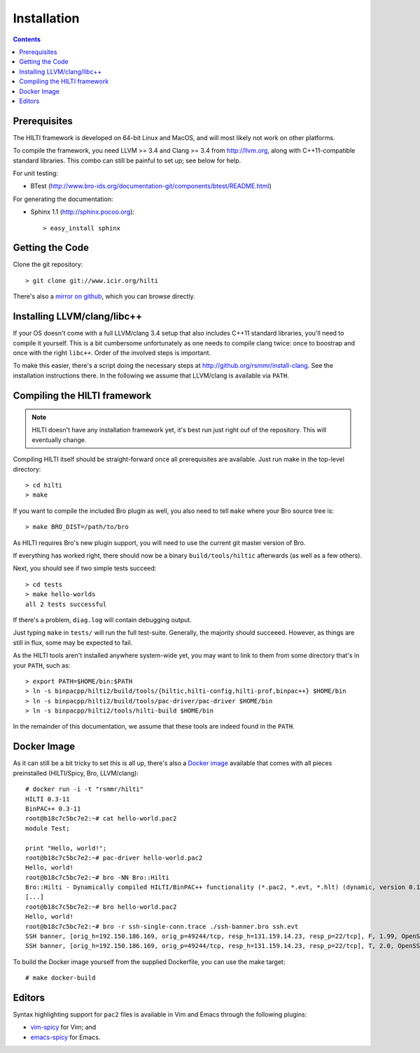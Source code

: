 
============
Installation
============

.. contents::

Prerequisites
-------------

The HILTI framework is developed on 64-bit Linux and MacOS, and will
most likely not work on other platforms.

To compile the framework, you need LLVM >= 3.4 and Clang >= 3.4 from
http://llvm.org, along with C++11-compatible standard libraries. This
combo can still be painful to set up; see below for help.

For unit testing:

* BTest (http://www.bro-ids.org/documentation-git/components/btest/README.html)

For generating the documentation:

* Sphinx 1.1 (http://sphinx.pocoo.org)::

    > easy_install sphinx

Getting the Code
----------------

Clone the git repository::

    > git clone git://www.icir.org/hilti

There's also a `mirror on github
<http://www.github.com/rsmmr/hilti>`_, which you can browse directly.

Installing LLVM/clang/libc++
----------------------------

If your OS doesn't come with a full LLVM/clang 3.4 setup that also
includes C++11 standard libraries, you'll need to compile it yourself.
This is a bit cumbersome unfortunately as one needs to compile clang
twice: once to boostrap and once with the right ``libc++``. Order of
the involved steps is important.

To make this easier, there's a script doing the necessary steps at
http://github.org/rsmmr/install-clang. See the installation
instructions there. In the following we assume that LLVM/clang is
available via ``PATH``.

Compiling the HILTI framework
-----------------------------

.. note:: HILTI doesn't have any installation framework yet, it's best
   run just right ouf of the repository. This will eventually change.

Compiling HILTI itself should be straight-forward once all
prerequisites are available. Just run make in the top-level
directory::

    > cd hilti
    > make

If you want to compile the included Bro plugin as well, you also need
to tell ``make`` where your Bro source tree is::

    > make BRO_DIST=/path/to/bro

As HILTI requires Bro's new plugin support, you will need to use the
current git master version of Bro.

If everything has worked right, there should now be a binary
``build/tools/hiltic`` afterwards (as well as a few others).

Next, you should see if two simple tests succeed::

     > cd tests
     > make hello-worlds
     all 2 tests successful

If there's a problem, ``diag.log`` will contain debugging output.

Just typing ``make`` in ``tests/`` will run the full test-suite.
Generally, the majority should succeeed. However, as things are still
in flux, some may be expected to fail.

As the HILTI tools aren't installed anywhere system-wide yet, you may
want to link to them from some directory that's in your ``PATH``, such
as::

     > export PATH=$HOME/bin:$PATH
     > ln -s binpacpp/hilti2/build/tools/{hiltic,hilti-config,hilti-prof,binpac++} $HOME/bin
     > ln -s binpacpp/hilti2/build/tools/pac-driver/pac-driver $HOME/bin
     > ln -s binpacpp/hilti2/tools/hilti-build $HOME/bin

In the remainder of this documentation, we assume that these tools are
indeed found in the ``PATH``.

.. _docker:

Docker Image
------------

As it can still be a bit tricky to set this is all up, there's also a
`Docker image <https://registry.hub.docker.com/u/rsmmr/hilti/>`_
available that comes with all pieces preinstalled (HILTI/Spicy,
Bro, LLVM/clang)::

    # docker run -i -t "rsmmr/hilti"
    HILTI 0.3-11
    BinPAC++ 0.3-11
    root@b18c7c5bc7e2:~# cat hello-world.pac2
    module Test;

    print "Hello, world!";
    root@b18c7c5bc7e2:~# pac-driver hello-world.pac2
    Hello, world!
    root@b18c7c5bc7e2:~# bro -NN Bro::Hilti
    Bro::Hilti - Dynamically compiled HILTI/BinPAC++ functionality (*.pac2, *.evt, *.hlt) (dynamic, version 0.1)
    [...]
    root@b18c7c5bc7e2:~# bro hello-world.pac2
    Hello, world!
    root@b18c7c5bc7e2:~# bro -r ssh-single-conn.trace ./ssh-banner.bro ssh.evt
    SSH banner, [orig_h=192.150.186.169, orig_p=49244/tcp, resp_h=131.159.14.23, resp_p=22/tcp], F, 1.99, OpenSSH_3.9p1
    SSH banner, [orig_h=192.150.186.169, orig_p=49244/tcp, resp_h=131.159.14.23, resp_p=22/tcp], T, 2.0, OpenSSH_3.8.1p1

To build the Docker image yourself from the supplied Dockerfile, you
can use the make target::

    # make docker-build

Editors
-------

Syntax highlighting support for ``pac2`` files is available in
Vim and Emacs through the following plugins:

* `vim-spicy <https://github.com/blipp/vim-spicy>`_ for Vim; and

* `emacs-spicy <https://bitbucket.org/ldklinux/emacs-spicy>`_ for Emacs.
